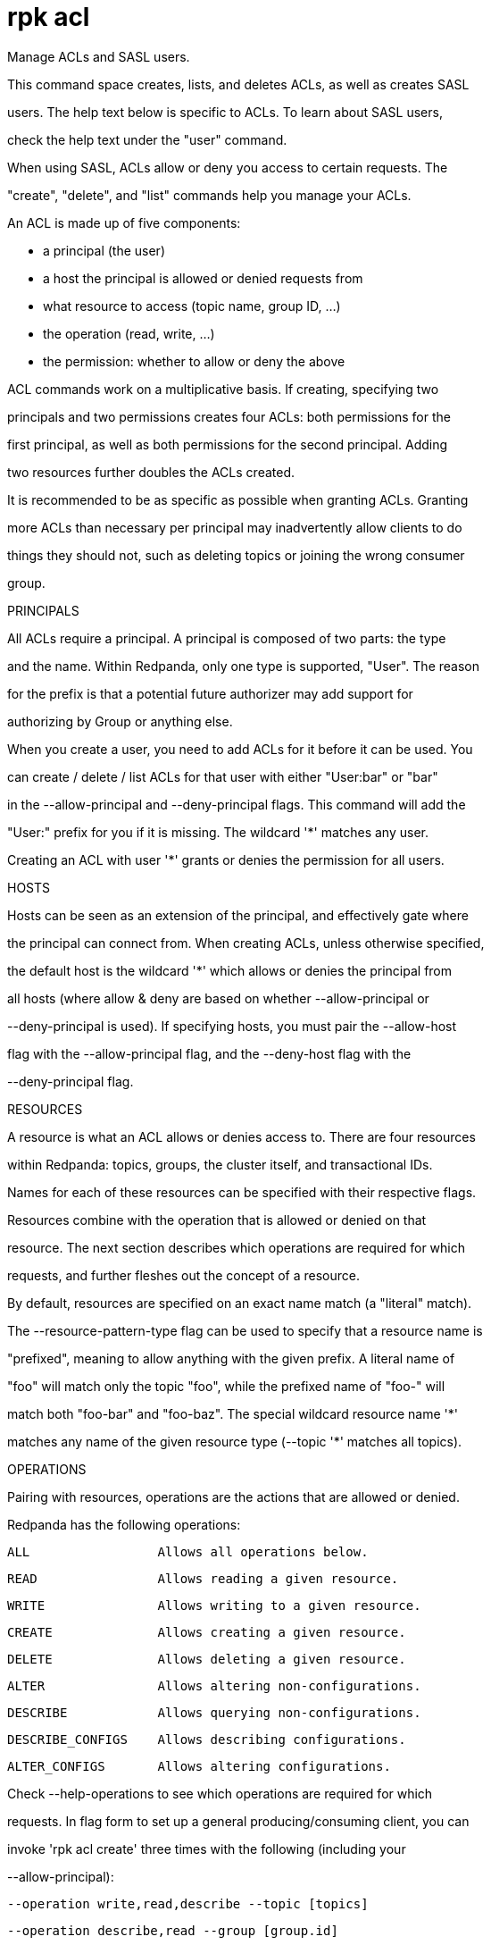 = rpk acl
:description: rpk acl

Manage ACLs and SASL users.

This command space creates, lists, and deletes ACLs, as well as creates SASL
users. The help text below is specific to ACLs. To learn about SASL users,
check the help text under the "user" command.

When using SASL, ACLs allow or deny you access to certain requests. The
"create", "delete", and "list" commands help you manage your ACLs.

An ACL is made up of five components:

  * a principal (the user)
  * a host the principal is allowed or denied requests from
  * what resource to access (topic name, group ID, ...)
  * the operation (read, write, ...)
  * the permission: whether to allow or deny the above

ACL commands work on a multiplicative basis. If creating, specifying two
principals and two permissions creates four ACLs: both permissions for the
first principal, as well as both permissions for the second principal. Adding
two resources further doubles the ACLs created.

It is recommended to be as specific as possible when granting ACLs. Granting
more ACLs than necessary per principal may inadvertently allow clients to do
things they should not, such as deleting topics or joining the wrong consumer
group.

PRINCIPALS

All ACLs require a principal. A principal is composed of two parts: the type
and the name. Within Redpanda, only one type is supported, "User". The reason
for the prefix is that a potential future authorizer may add support for
authorizing by Group or anything else.

When you create a user, you need to add ACLs for it before it can be used. You
can create / delete / list ACLs for that user with either "User:bar" or "bar"
in the --allow-principal and --deny-principal flags. This command will add the
"User:" prefix for you if it is missing. The wildcard '*' matches any user.
Creating an ACL with user '*' grants or denies the permission for all users.

HOSTS

Hosts can be seen as an extension of the principal, and effectively gate where
the principal can connect from. When creating ACLs, unless otherwise specified,
the default host is the wildcard '*' which allows or denies the principal from
all hosts (where allow & deny are based on whether --allow-principal or
--deny-principal is used). If specifying hosts, you must pair the --allow-host
flag with the --allow-principal flag, and the --deny-host flag with the
--deny-principal flag.

RESOURCES

A resource is what an ACL allows or denies access to. There are four resources
within Redpanda: topics, groups, the cluster itself, and transactional IDs.
Names for each of these resources can be specified with their respective flags.

Resources combine with the operation that is allowed or denied on that
resource. The next section describes which operations are required for which
requests, and further fleshes out the concept of a resource.

By default, resources are specified on an exact name match (a "literal" match).
The --resource-pattern-type flag can be used to specify that a resource name is
"prefixed", meaning to allow anything with the given prefix. A literal name of
"foo" will match only the topic "foo", while the prefixed name of "foo-" will
match both "foo-bar" and "foo-baz". The special wildcard resource name '*'
matches any name of the given resource type (--topic '*' matches all topics).

OPERATIONS

Pairing with resources, operations are the actions that are allowed or denied.
Redpanda has the following operations:

    ALL                 Allows all operations below.
    READ                Allows reading a given resource.
    WRITE               Allows writing to a given resource.
    CREATE              Allows creating a given resource.
    DELETE              Allows deleting a given resource.
    ALTER               Allows altering non-configurations.
    DESCRIBE            Allows querying non-configurations.
    DESCRIBE_CONFIGS    Allows describing configurations.
    ALTER_CONFIGS       Allows altering configurations.

Check --help-operations to see which operations are required for which
requests. In flag form to set up a general producing/consuming client, you can
invoke 'rpk acl create' three times with the following (including your
--allow-principal):

    --operation write,read,describe --topic [topics]
    --operation describe,read --group [group.id]
    --operation describe,write --transactional-id [transactional.id]

PERMISSIONS

A client can be allowed access or denied access. By default, all permissions
are denied. You only need to specifically deny a permission if you allow a wide
set of permissions and then want to deny a specific permission in that set.
You could allow all operations, and then specifically deny writing to topics.

MANAGEMENT

Creating ACLs works on a specific ACL basis, but listing and deleting ACLs
works on filters. Filters allow matching many ACLs to be printed listed and
deleted at once. Because this can be risky for deleting, the delete command
prompts for confirmation by default. More details and examples for creating,
listing, and deleting can be seen in each of the commands.

Using SASL requires setting "enable_sasl: true" in the redpanda section of your
`redpanda.yaml`. User management is a separate, simpler concept that is
described in the user command.

== Usage

[,bash]
----
rpk acl [flags]
  rpk acl [command]
----

== Flags

[cols="1m,1a,2a"]
|===
|*Value* |*Type* |*Description*

|-h, --help |- |Help for acl.

|--help-operations |- |Print more help about ACL operations.

|--config |string |Redpanda or rpk config file; default search paths are ~/.config/rpk/rpk.yaml, $PWD, and /etc/redpanda/`redpanda.yaml`.

|-X, --config-opt |stringArray |Override rpk configuration settings; '-X help' for detail or '-X list' for terser detail.

|--profile |string |rpk profile to use.

|-v, --verbose |- |Enable verbose logging.
|===